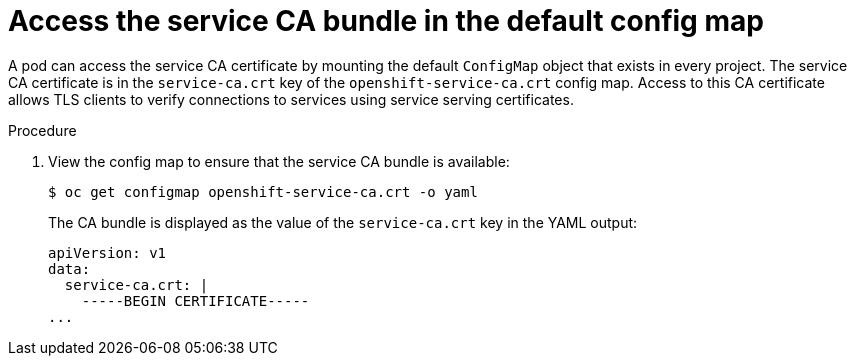 // Module included in the following assemblies:
//
// * security/certificates/service-serving-certificate.adoc

:_mod-docs-content-type: PROCEDURE
[id="access-default-service-serving-configmap_{context}"]
= Access the service CA bundle in the default config map

A pod can access the service CA certificate by mounting the default
`ConfigMap` object that exists in every project. The service CA
certificate is in the `service-ca.crt` key of the `openshift-service-ca.crt`
config map. Access to this CA certificate allows TLS clients to verify
connections to services using service serving certificates.

.Procedure

. View the config map to ensure that the service CA bundle is available:
+
[source,terminal]
----
$ oc get configmap openshift-service-ca.crt -o yaml
----
+
The CA bundle is displayed as the value of the `service-ca.crt` key in the YAML output:
+
[source,terminal]
----
apiVersion: v1
data:
  service-ca.crt: |
    -----BEGIN CERTIFICATE-----
...
----

